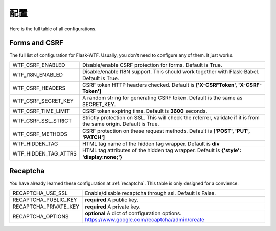 配置
=============

Here is the full table of all configurations.

Forms and CSRF
--------------

The full list of configuration for Flask-WTF. Usually, you don't need
to configure any of them. It just works.

==================== ===============================================
WTF_CSRF_ENABLED     Disable/enable CSRF protection for forms.
                     Default is True.
WTF_I18N_ENABLED     Disable/enable I18N support. This should work
                     together with Flask-Babel. Default is True.
WTF_CSRF_HEADERS     CSRF token HTTP headers checked. Default is
                     **['X-CSRFToken', 'X-CSRF-Token']**
WTF_CSRF_SECRET_KEY  A random string for generating CSRF token.
                     Default is the same as SECRET_KEY.
WTF_CSRF_TIME_LIMIT  CSRF token expiring time. Default is **3600**
                     seconds.
WTF_CSRF_SSL_STRICT  Strictly protection on SSL. This will check
                     the referrer, validate if it is from the same
                     origin. Default is True.
WTF_CSRF_METHODS     CSRF protection on these request methods.
                     Default is **['POST', 'PUT', 'PATCH']**
WTF_HIDDEN_TAG       HTML tag name of the hidden tag wrapper.
                     Default is **div**
WTF_HIDDEN_TAG_ATTRS HTML tag attributes of the hidden tag wrapper.
                     Default is **{'style': 'display:none;'}**
==================== ===============================================


Recaptcha
---------

You have already learned these configuration at :ref:`recaptcha`.
This table is only designed for a convience.

===================== ==============================================
RECAPTCHA_USE_SSL     Enable/disable recaptcha through ssl.
                      Default is False.
RECAPTCHA_PUBLIC_KEY  **required** A public key.
RECAPTCHA_PRIVATE_KEY **required** A private key.
RECAPTCHA_OPTIONS     **optional** A dict of configuration options.
                      https://www.google.com/recaptcha/admin/create
===================== ==============================================

